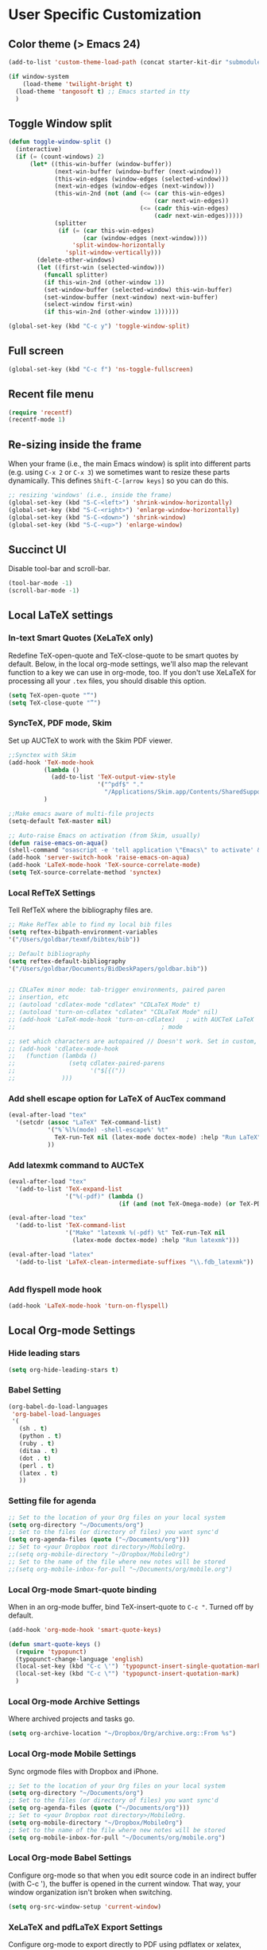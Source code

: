 * User Specific Customization
** Color theme (> Emacs 24)
#+name: setting color theme
#+begin_src emacs-lisp
  (add-to-list 'custom-theme-load-path (concat starter-kit-dir "submodules/color-themes"))
  
  (if window-system
      (load-theme 'twilight-bright t)
    (load-theme 'tangosoft t) ;; Emacs started in tty
    )
  
#+end_src
** Toggle Window split
   #+begin_src emacs-lisp
     (defun toggle-window-split ()
       (interactive)
       (if (= (count-windows) 2)
           (let* ((this-win-buffer (window-buffer))
                  (next-win-buffer (window-buffer (next-window)))
                  (this-win-edges (window-edges (selected-window)))
                  (next-win-edges (window-edges (next-window)))
                  (this-win-2nd (not (and (<= (car this-win-edges)
                                              (car next-win-edges))
                                          (<= (cadr this-win-edges)
                                              (cadr next-win-edges)))))
                  (splitter
                   (if (= (car this-win-edges)
                          (car (window-edges (next-window))))
                       'split-window-horizontally
                     'split-window-vertically)))
             (delete-other-windows)
             (let ((first-win (selected-window)))
               (funcall splitter)
               (if this-win-2nd (other-window 1))
               (set-window-buffer (selected-window) this-win-buffer)
               (set-window-buffer (next-window) next-win-buffer)
               (select-window first-win)
               (if this-win-2nd (other-window 1))))))
     
     (global-set-key (kbd "C-c y") 'toggle-window-split)
   #+end_src
   
** Full screen
#+name: full screen
#+begin_src emacs-lisp
  (global-set-key (kbd "C-c f") 'ns-toggle-fullscreen)
#+end_src

** Recent file menu
#+name: recentfile
#+begin_src emacs-lisp
  (require 'recentf)
  (recentf-mode 1)
#+end_src
** Re-sizing inside the frame
When your frame (i.e., the main Emacs window) is split into different
parts (e.g. using =C-x 2= or =C-x 3=) we sometimes want to resize
these parts dynamically. This defines =Shift-C-[arrow keys]= so you
can do this.

#+name: resize-splits
#+begin_src emacs-lisp
  ;; resizing 'windows' (i.e., inside the frame)
  (global-set-key (kbd "S-C-<left>") 'shrink-window-horizontally)
  (global-set-key (kbd "S-C-<right>") 'enlarge-window-horizontally)
  (global-set-key (kbd "S-C-<down>") 'shrink-window)
  (global-set-key (kbd "S-C-<up>") 'enlarge-window)
#+end_src
** Succinct UI

Disable tool-bar and scroll-bar.

#+name: minimal ui
#+begin_src emacs-lisp
  (tool-bar-mode -1)
  (scroll-bar-mode -1)
#+end_src
** Local LaTeX settings
*** In-text Smart Quotes (XeLaTeX only)
    Redefine TeX-open-quote and TeX-close-quote to be smart quotes by default. Below, in the local org-mode settings, we'll also map the relevant function to a key we can use in org-mode, too. If you don't use XeLaTeX for processing all your =.tex= files, you should disable this option.

#+source: smart-quotes
#+begin_src emacs-lisp
  (setq TeX-open-quote "“")
  (setq TeX-close-quote "”")
#+end_src

*** SyncTeX, PDF mode, Skim
Set up AUCTeX to work with the Skim PDF viewer.

#+name: auctex skim
#+begin_src emacs-lisp
  ;;Synctex with Skim
  (add-hook 'TeX-mode-hook
            (lambda ()
              (add-to-list 'TeX-output-view-style
                           '("^pdf$" "."
                             "/Applications/Skim.app/Contents/SharedSupport/displayline %n %o %b")))
            )

  ;;Make emacs aware of multi-file projects
  (setq-default TeX-master nil)

  ;; Auto-raise Emacs on activation (from Skim, usually)
  (defun raise-emacs-on-aqua()
  (shell-command "osascript -e 'tell application \"Emacs\" to activate' &"))
  (add-hook 'server-switch-hook 'raise-emacs-on-aqua)
  (add-hook 'LaTeX-mode-hook 'TeX-source-correlate-mode)
  (setq TeX-source-correlate-method 'synctex)
#+end_src

*** Local RefTeX Settings
Tell RefTeX where the bibliography files are.

#+name: local-reftex
#+begin_src emacs-lisp
    ;; Make RefTex able to find my local bib files
    (setq reftex-bibpath-environment-variables
    '("/Users/goldbar/texmf/bibtex/bib"))

    ;; Default bibliography
    (setq reftex-default-bibliography
    '("/Users/goldbar/Documents/BidDeskPapers/goldbar.bib"))


    ;; CDLaTex minor mode: tab-trigger environments, paired paren
    ;; insertion, etc
    ;; (autoload 'cdlatex-mode "cdlatex" "CDLaTeX Mode" t)
    ;; (autoload 'turn-on-cdlatex "cdlatex" "CDLaTeX Mode" nil)
    ;; (add-hook 'LaTeX-mode-hook 'turn-on-cdlatex)   ; with AUCTeX LaTeX
    ;;                                         ; mode

    ;; set which characters are autopaired // Doesn't work. Set in custom, below.
    ;; (add-hook 'cdlatex-mode-hook
    ;;   (function (lambda ()
    ;;               (setq cdlatex-paired-parens
    ;;                     '("$[{("))
    ;;             )))
#+end_src

*** Add shell escape option for LaTeX of AucTex command
#+srcname: shell-escape
#+begin_src emacs-lisp
  (eval-after-load "tex"
    '(setcdr (assoc "LaTeX" TeX-command-list)
             '("%`%l%(mode) -shell-escape%' %t"
               TeX-run-TeX nil (latex-mode doctex-mode) :help "Run LaTeX")
             ))
#+end_src
*** Add latexmk command to AUCTeX
#+srcname: auctex-latexmk
#+begin_src emacs-lisp
  (eval-after-load "tex"
    '(add-to-list 'TeX-expand-list
                  '("%(-pdf)" (lambda ()
                                 (if (and (not TeX-Omega-mode) (or TeX-PDF-mode TeX-DVI-via-PDFTeX)) "-pdflatex='pdflatex -shell-escape -synctex=1 -interaction=nonstopmode' -pdf" "")))))

  (eval-after-load "tex"
    '(add-to-list 'TeX-command-list
                  '("Make" "latexmk %(-pdf) %t" TeX-run-TeX nil
                    (latex-mode doctex-mode) :help "Run latexmk")))

  (eval-after-load "latex"
    '(add-to-list 'LaTeX-clean-intermediate-suffixes "\\.fdb_latexmk"))


#+end_src
*** Add flyspell mode hook
#+srcname: auctex-flyspell
#+begin_src emacs-lisp
  (add-hook 'LaTeX-mode-hook 'turn-on-flyspell)
#+end_src

** Local Org-mode Settings
*** Hide leading stars
#+begin_src emacs-lisp
  (setq org-hide-leading-stars t)
#+end_src

*** Babel Setting
#+name: org-babel-lang-set
#+begin_src emacs-lisp
  (org-babel-do-load-languages
   'org-babel-load-languages
   '(
     (sh . t)
     (python . t)
     (ruby . t)
     (ditaa . t)
     (dot . t)
     (perl . t)
     (latex . t)
     ))

#+end_src

*** Setting file for agenda
#+name: orgmode agenda
#+begin_src emacs-lisp
  ;; Set to the location of your Org files on your local system
  (setq org-directory "~/Documents/org")
  ;; Set to the files (or directory of files) you want sync'd
  (setq org-agenda-files (quote ("~/Documents/org")))
  ;; Set to <your Dropbox root directory>/MobileOrg.
  ;;(setq org-mobile-directory "~/Dropbox/MobileOrg")
  ;; Set to the name of the file where new notes will be stored
  ;;(setq org-mobile-inbox-for-pull "~/Documents/org/mobile.org")

#+end_src
*** Local Org-mode Smart-quote binding
When in an org-mode buffer, bind TeX-insert-quote to =C-c "=. Turned off by default.

#+source: org-mode-smartquote-key
#+begin_src emacs-lisp :tangle no
  (add-hook 'org-mode-hook 'smart-quote-keys)

  (defun smart-quote-keys ()
    (require 'typopunct)
    (typopunct-change-language 'english)
    (local-set-key (kbd "C-c \'") 'typopunct-insert-single-quotation-mark)
    (local-set-key (kbd "C-c \"") 'typopunct-insert-quotation-mark)
    )
#+end_src

*** Local Org-mode Archive Settings
    Where archived projects and tasks go.
#+source: orgmode-archive
#+begin_src emacs-lisp :tangle no
  (setq org-archive-location "~/Dropbox/Org/archive.org::From %s")
#+end_src

*** Local Org-mode Mobile Settings
   Sync orgmode files with Dropbox and iPhone.
#+src-name: orgmode-mobile
#+begin_src emacs-lisp :tangle no
   ;; Set to the location of your Org files on your local system
   (setq org-directory "~/Documents/org")
   ;; Set to the files (or directory of files) you want sync'd
   (setq org-agenda-files (quote ("~/Documents/org")))
   ;; Set to <your Dropbox root directory>/MobileOrg.
   (setq org-mobile-directory "~/Dropbox/MobileOrg")
   ;; Set to the name of the file where new notes will be stored
   (setq org-mobile-inbox-for-pull "~/Documents/org/mobile.org")
#+end_src

*** Local Org-mode Babel Settings
   Configure org-mode so that when you edit source code in an indirect buffer (with C-c '), the buffer is opened in the current window. That way, your window organization isn't broken when switching.

#+source: orgmode-indirect-buffer-settings
#+begin_src emacs-lisp
  (setq org-src-window-setup 'current-window)
#+end_src

*** XeLaTeX and pdfLaTeX Export Settings
   Configure org-mode to export directly to PDF using pdflatex or
   xelatex, compiling the bibliography as it goes, with my preferred
   setup in each case. There is a good deal of local stuff in this section. The required style files used below are available at https://github.com/kjhealy/latex-custom-kjh. You may need to adjust or remove some of these settings depending on your
   preferences and local configuration.

#+source: orgmode-xelatex-export
#+begin_src emacs-lisp
  (require 'org-latex)
  ;; Choose either listings or minted for exporting source code blocks.
  ;; Using minted (as here) requires pygments be installed. To use the
  ;; default listings package instead, use
  ;; (setq org-export-latex-listings t)
  ;; and change references to "minted" below to "listings"
  (setq org-export-latex-listings 'minted)

  ;; default settings for minted code blocks
  (setq org-export-latex-minted-options
        '(;("frame" "single")
          ("bgcolor" "bg") ; bg will need to be defined in the preamble of your document. It's defined in org-preamble-pdflatex.sty and org-preamble-xelatex.sty below.
          ("fontsize" "\\small")
          ))
  ;; turn off the default toc behavior; deal with it properly in headers to files.
  (defun org-export-latex-no-toc (depth)
    (when depth
      (format "%% Org-mode is exporting headings to %s levels.\n"
              depth)))
  (setq org-export-latex-format-toc-function 'org-export-latex-no-toc)

  (add-to-list 'org-export-latex-classes
               '("memarticle"
                 "\\documentclass[11pt,oneside,article]{memoir}"
                 ("\\section{%s}" . "\\section*{%s}")
                 ("\\subsection{%s}" . "\\subsection*{%s}")
                 ("\\subsubsection{%s}" . "\\subsubsection*{%s}")
                 ("\\paragraph{%s}" . "\\paragraph*{%s}")
                 ("\\subparagraph{%s}" . "\\subparagraph*{%s}")))

  (add-to-list 'org-export-latex-classes
               '("memarticle-vc"
                 "\\documentclass[11pt,oneside,article]{memoir}\n\\immediate\\write18{sh ./vc}\n\\input{vc} % vc package"
                 ("\\section{%s}" . "\\section*{%s}")
                 ("\\subsection{%s}" . "\\subsection*{%s}")
                 ("\\subsubsection{%s}" . "\\subsubsection*{%s}")
                 ("\\paragraph{%s}" . "\\paragraph*{%s}")
                 ("\\subparagraph{%s}" . "\\subparagraph*{%s}")))

  (add-to-list 'org-export-latex-classes
               '("membook"
                 "\\documentclass[11pt,oneside]{memoir}"
                 ("\\chapter{%s}" . "\\chapter*{%s}")
                 ("\\section{%s}" . "\\section*{%s}")
                 ("\\subsection{%s}" . "\\subsection*{%s}")
                 ("\\subsubsection{%s}" . "\\subsubsection*{%s}")))

  (add-to-list 'org-export-latex-classes
               '("membook-vc"
                 "\\documentclass[11pt,oneside]{memoir}\n\\immediate\\write18{sh ./vc}\n\\input{vc} % vc package"
                 ("\\chapter{%s}" . "\\chapter*{%s}")
                 ("\\section{%s}" . "\\section*{%s}")
                 ("\\subsection{%s}" . "\\subsection*{%s}")
                 ("\\subsubsection{%s}" . "\\subsubsection*{%s}")))

  ;; Originally taken from Bruno Tavernier: http://thread.gmane.org/gmane.emacs.orgmode/31150/focus=31432
  ;; but adapted to use latexmk 4.22 or higher.
  (defun my-auto-tex-cmd ()
    "When exporting from .org with latex, automatically run latex,
                       pdflatex, or xelatex as appropriate, using latexmk."
    (let ((texcmd)))
    ;; default command: pdflatex
    (setq texcmd "latexmk -pdflatex='pdflatex --shell-escape' -pdf %f")
    ;; pdflatex -> .pdf
    (if (string-match "LATEX_CMD: pdflatex" (buffer-string))
        (setq texcmd "latexmk -pdflatex='pdflatex --shell-escape' -pdf %f"))
    ;; xelatex -> .pdf
    (if (string-match "LATEX_CMD: xelatex" (buffer-string))
        (setq texcmd "latexmk -pdflatex='xelatex --shell-escape' -pdf %f"))
    ;; LaTeX compilation command
    (setq org-latex-to-pdf-process (list texcmd)))

  (add-hook 'org-export-latex-after-initial-vars-hook 'my-auto-tex-cmd)

  ;; Default packages included in /every/ tex file, latex, pdflatex or xelatex
  (setq org-export-latex-packages-alist
        '(("" "graphicx" t)
          ("" "longtable" nil)
          ("" "float" )))

  ;; Custom packages
  (defun my-auto-tex-parameters ()
    "Automatically select the tex packages to include. See https://github.com/kjhealy/latex-custom-kjh for the support files included here."
    ;; default packages for ordinary latex or pdflatex export
    (setq org-export-latex-packages-alist
        '(("" "graphicx" t)
          ("" "longtable" nil)
          ("" "float" )))
    ;; (setq org-export-latex-default-packages-alist
    ;;       '(("AUTO" "inputenc" t)
    ;;         ("minted,minion" "org-preamble-pdflatex" t)))
    ;; Packages to include when xelatex is used
    (if (string-match "LATEX_CMD: pdflatex" (buffer-string))
        (setq org-export-latex-default-packages-alist
          '(("AUTO" "inputenc" t)
            ("minted,minion" "org-preamble-pdflatex" t))))
    ;; Packages to include when xelatex is used
    (if (string-match "LATEX_CMD: xelatex" (buffer-string))
        (setq org-export-latex-default-packages-alist
              '(("minted" "org-preamble-xelatex" t) ))))

  (add-hook 'org-export-latex-after-initial-vars-hook 'my-auto-tex-parameters)

#+end_src

*** Local Org-mode HTML export Settings
Create =html= files form the =org= sources, to help with documentation. To set up org-mode for publishing projects to HTML you will need to change these settings, as they apply only to the Starter Kit.

#+source: html-export-settings
#+begin_src emacs-lisp
  (setq org-publish-project-alist
         '(("org"
            :base-directory "~/.emacs.d/"
            :publishing-directory "~/Documents/websites/kjhhome/esk/"
            :auto-sitemap t
            :sitemap-filename "index.org"
            :sitemap-title "Emacs Starter Kit for the Social Sciences: Documentation"
            :section-numbers t
            :table-of-contents nil
            :style "<link rel=\"stylesheet\"
                   href=\"http://kieranhealy.org/css/blueprint/org-screen.css\"
                   type=\"text/css\"/>")))

;;   (setq org-export-html-style-extra "<link rel=\"stylesheet\" href=\"http://kieranhealy.org/css/kjh-org-custom.css\" type=\"text/css\"><link rel=\"stylesheet\" href=\"http://kieranhealy.org/css/blueprint/print.css\" type=\"text/css\" media=\"print\"> <!--[if IE]><link rel=\"stylesheet\" href=\"http://kieranhealy.org/css/blueprint/ie.css\" type=\"text/css\" media=\"screen,projection\"><![endif]-->")
    (setq org-export-html-style-extra "<link rel=\"stylesheet\" href=\"./style.css\" type=\"text/css\"/>")

#+end_src

*** Local Org-mode ToDo keyword Settings
#+source: orgmode-todo-keyword
#+begin_src emacs-lisp
  (setq org-todo-keywords
        (quote ((sequence "TODO(t)" "NEXT(n)" "STARTED(s)" "DELEGATED(D)" "|" "DONE(d!/!)")
                (sequence "WAITING(w@/!)" "SOMEDAY(S!)" "|" "CANCELLED(c@/!)" "PHONE")
                (sequence "OPEN(O!)" "|" "CLOSED(C!)"))))

  (setq org-todo-keyword-faces
        (quote (("TODO" :foreground "red" :weight bold)
                ("NEXT" :foreground "skyblue" :weight bold)
                ("STARTED" :foreground "skyblue" :weight bold)
                ("DELEGATED" :foreground "magenta" :weight bold)
                ("DONE" :foreground "forest green" :weight bold)
                ("WAITING" :foreground "orange" :weight bold)
                ("SOMEDAY" :foreground "magenta" :weight bold)
                ("CANCELLED" :foreground "forest green" :weight bold)
                ("OPEN" :foreground "blue" :weight bold)
                ("CLOSED" :foreground "forest green" :weight bold)
                ("PHONE" :foreground "forest green" :weight bold))))
#+end_src
*** Local Org-mode Seeting from doc.norang.ca

#+source: org-model-norang-no-show-children-task
#+begin_src emacs-lisp
(setq org-tags-match-list-sublevels nil)
#+end_src

#+source: org-mode-norang-project
#+begin_src emacs-lisp

(setq org-stuck-projects (quote ("" nil nil "")))

(defun bh/is-project-p ()
  "Any task with a todo keyword subtask"
  (let ((has-subtask)
        (subtree-end (save-excursion (org-end-of-subtree t)))
        (is-a-task (member (nth 2 (org-heading-components)) org-todo-keywords-1)))
    (save-excursion
      (forward-line 1)
      (while (and (not has-subtask)
                  (< (point) subtree-end)
                  (re-search-forward "^\*+ " subtree-end t))
        (when (member (org-get-todo-state) org-todo-keywords-1)
          (setq has-subtask t))))
    (and is-a-task has-subtask)))

(defun bh/skip-non-stuck-projects ()
  "Skip trees that are not stuck projects"
  (let* ((next-headline (save-excursion (or (outline-next-heading) (point-max))))
         (subtree-end (save-excursion (org-end-of-subtree t)))
         (has-next (save-excursion
                     (forward-line 1)
                     (and (< (point) subtree-end)
                          (re-search-forward "^\\*+ \\(NEXT\\|STARTED\\) " subtree-end t)))))
    (if (and (bh/is-project-p) (not has-next))
        nil ; a stuck project, has subtasks but no next task
      next-headline)))

(defun bh/skip-non-projects ()
  "Skip trees that are not projects"
  (let ((subtree-end (save-excursion (org-end-of-subtree t))))
    (if (bh/is-project-p)
        nil
      subtree-end)))

(defun bh/skip-project-trees-and-habits ()
  "Skip trees that are projects"
  (let ((subtree-end (save-excursion (org-end-of-subtree t))))
    (cond
     ((bh/is-project-p)
      subtree-end)
     ((org-is-habit-p)
      subtree-end)
     (t
      nil))))

(defun bh/skip-projects ()
  "Skip trees that are projects"
  (let ((next-headline (save-excursion (or (outline-next-heading) (point-max)))))
    (cond
     ((bh/is-project-p)
      next-headline)
     (t
      nil))))

(defun bh/skip-project-trees-and-habits ()
  "Skip trees that are projects"
  (let ((subtree-end (save-excursion (org-end-of-subtree t))))
    (cond
     ((bh/is-project-p)
      subtree-end)
     ((org-is-habit-p)
      subtree-end)
     (t
      nil))))
#+end_src

#+source: org-mode-norang-archive
#+begin_src emacs-lisp

(setq org-archive-mark-done nil)
(setq org-archive-location "%s_archive::* Archived Tasks")

(defun bh/skip-non-archivable-tasks ()
  "Skip trees that are not available for archiving"
  (let ((next-headline (save-excursion (or (outline-next-heading) (point-max)))))
    ;; Consider only tasks with done todo headings as archivable candidates
    (if (member (org-get-todo-state) org-done-keywords)
        (let* ((subtree-end (save-excursion (org-end-of-subtree t)))
               (daynr (string-to-int (format-time-string "%d" (current-time))))
               (a-month-ago (* 60 60 24 (+ daynr 1)))
               (last-month (format-time-string "%Y-%m-" (time-subtract (current-time) (seconds-to-time a-month-ago))))
               (this-month (format-time-string "%Y-%m-" (current-time)))
               (subtree-is-current (save-excursion
                                     (forward-line 1)
                                     (and (< (point) subtree-end)
                                          (re-search-forward (concat last-month "\\|" this-month) subtree-end t)))))
          (if subtree-is-current
              next-headline ; Has a date in this month or last month, skip it
            nil))  ; available to archive
      (or next-headline (point-max)))))
#+end_src


#+source: org-mode-norang-agenda-view
#+begin_src emacs-lisp
  
  ;; default one day
  (setq org-agenda-ndays 1)
  
  ;; Do not dim blocked tasks
  (setq org-agenda-dim-blocked-tasks nil)
  
  ;; Custom agenda command definitions
  (setq org-agenda-custom-commands
        (quote (("N" "Notes" tags "NOTE"
                 ((org-agenda-overriding-header "Notes")
                  (org-tags-match-list-sublevels t)))
                ("h" "Habits" tags-todo "STYLE=\"habit\""
                 ((org-agenda-overriding-header "Habits")
                  (org-agenda-sorting-strategy
                   '(todo-state-down effort-up category-keep))))
                (" " "Agenda"
                 ((agenda "" nil)
                  (tags "REFILE"
                        ((org-agenda-overriding-header "Notes and Tasks to Refile")
                         (org-agenda-overriding-header "Tasks to Refile")))
                  (tags-todo "-WAITING-CANCELLED/!NEXT|STARTED"
                             ((org-agenda-overriding-header "Next Tasks")
                              (org-agenda-skip-function 'bh/skip-projects)
                              (org-tags-match-list-sublevels 'indented)
                              (org-agenda-todo-ignore-scheduled t)
                              (org-agenda-todo-ignore-deadlines t)
                              (org-tags-match-list-sublevels t)
                              (org-agenda-sorting-strategy
                               '(todo-state-down effort-up category-keep))))
                  (tags-todo "-CANCELLED/!"
                             ((org-agenda-overriding-header "Stuck Projects")
                              (org-tags-match-list-sublevels 'indented)
                              (org-agenda-skip-function 'bh/skip-non-stuck-projects)))
                  ;; (tags-todo "-REFILE-CANCELLED/!-NEXT-STARTED-WAITING"
                  ;;            ((org-agenda-overriding-header "Relevant Tasks")
                  ;;             (org-agenda-skip-function 'bh/skip-non-relevant-tasks)
                  ;;             (org-tags-match-list-sublevels 'indented)
                  ;;             (org-agenda-todo-ignore-scheduled t)
                  ;;             (org-agenda-todo-ignore-deadlines t)
                  ;;             (org-agenda-sorting-strategy
                  ;;              '(category-keep))))
                  (tags-todo "-CANCELLED/!"
                             ((org-agenda-overriding-header "Projects")
                              (org-agenda-skip-function 'bh/skip-non-projects)
                              (org-tags-match-list-sublevels 'indented)
                              (org-agenda-todo-ignore-scheduled 'future)
                              (org-agenda-todo-ignore-deadlines 'future)
                              (org-agenda-sorting-strategy
                               '(category-keep))))
                  (todo "WAITING|SOMEDAY"
                        ((org-agenda-overriding-header "Waiting and Postponed tasks")
                         (org-agenda-skip-function 'bh/skip-projects)))
                  ;; (tags "-REFILE/"
                  ;;       ((org-agenda-overriding-header "Tasks to Archive")
                  ;;        (org-agenda-skip-function 'bh/skip-non-archivable-tasks)))
                  )
                 nil)
                ("r" "Tasks to Refile" tags "REFILE"
                 ((org-agenda-overriding-header "Notes and Tasks to Refile")
                  (org-agenda-overriding-header "Tasks to Refile")))
                ("#" "Stuck Projects" tags-todo "-CANCELLED/!"
                 ((org-agenda-overriding-header "Stuck Projects")
                  (org-tags-match-list-sublevels 'indented)
                  (org-agenda-skip-function 'bh/skip-non-stuck-projects)))
                ("n" "Next Tasks" tags-todo "-WAITING-CANCELLED/!NEXT|STARTED"
                 ((org-agenda-overriding-header "Next Tasks")
                  (org-agenda-skip-function 'bh/skip-projects)
                  (org-tags-match-list-sublevels t)
                  (org-agenda-sorting-strategy
                   '(todo-state-down effort-up category-keep))))
                ("R" "Relevant Tasks" tags-todo "-REFILE-CANCELLED/!-NEXT-STARTED-WAITING"
                 ((org-agenda-overriding-header "Relevant Tasks")
                  (org-agenda-skip-function 'bh/skip-non-relevant-tasks)
                  (org-tags-match-list-sublevels 'indented)
                  (org-agenda-sorting-strategy
                   '(category-keep))))
                ("p" "Projects" tags-todo "-CANCELLED/!"
                 ((org-agenda-overriding-header "Projects")
                  (org-agenda-skip-function 'bh/skip-non-projects)
                  (org-tags-match-list-sublevels 'indented)
                  (org-agenda-todo-ignore-scheduled 'future)
                  (org-agenda-todo-ignore-deadlines 'future)
                  (org-agenda-sorting-strategy
                   '(category-keep))))
                ("w" "Waiting Tasks" todo "WAITING|SOMEDAY"
                 ((org-agenda-overriding-header "Waiting and Postponed tasks"))
                 (org-agenda-skip-function 'bh/skip-projects))
                ("A" "Tasks to Archive" tags "-REFILE/"
                 ((org-agenda-overriding-header "Tasks to Archive")
                  (org-agenda-skip-function 'bh/skip-non-archivable-tasks))))))
  
#+end_src


#+source: org-mode-norang-propagate-started
#+begin_src emacs-lisp
;; Mark parent tasks as started
(defvar bh/mark-parent-tasks-started nil)

(defun bh/mark-parent-tasks-started ()
  "Visit each parent task and change TODO states to STARTED"
  (unless bh/mark-parent-tasks-started
    (when (equal state "STARTED")
      (let ((bh/mark-parent-tasks-started t))
        (save-excursion
          (while (org-up-heading-safe)
            (when (member (nth 2 (org-heading-components)) (list "TODO" "NEXT"))
              (org-todo "STARTED"))))))))

(add-hook 'org-after-todo-state-change-hook 'bh/mark-parent-tasks-started 'append)
#+end_src

#+source: org-mode-norang-reuse-window-for-agenda
#+begin_src emacs-lisp
  ; Overwrite the current window with the agenda
  (setq org-agenda-window-setup 'current-window)
#+end_src

*** Set Adium Status When clock in/out

#+source: set-adium-status
#+begin_src emacs-lisp
  (defun set-adium-status (status)
    (do-applescript
     (format "
  on do_menu(app_name, menu_name, menu_item)
          try
                  -- bring the target application to the front
                  tell application app_name
                          activate
                  end tell
                  tell application \"System Events\"
                          tell process app_name
                                  tell menu bar 1
                                          tell menu bar item menu_name
                                                  tell menu menu_name
                                                          click menu item menu_item
                                                  end tell
                                          end tell
                                  end tell
                          end tell
                  end tell
                  return true
          on error error_message
                  return false
          end try
  end do_menu

  do_menu(\"Adium\",\"Status\",\"%s\")
  tell application \"Emacs\" to activate
  " status))
    )
#+end_src

#+source: org-mode-clock-hooks
#+begin_src emacs-lisp
  (defun adium-set-busy ()
    (interactive)
    (set-adium-status "Busy")
    )

  (defun adium-set-available ()
    (interactive)
    (set-adium-status "Available")
    )

  (add-hook 'org-clock-in-hook 'adium-set-busy)
  (add-hook 'org-clock-out-hook 'adium-set-available)
  (add-hook 'org-clock-cancel-hook 'adium-set-available)

#+end_src

*** Add flyspell mode hook
#+srcname: orgmode-flyspell
#+begin_src emacs-lisp
  (add-hook 'org-mode-hook 'turn-on-flyspell)
#+end_src

*** Add org-bullets hook
#+name: org-bullets
#+begin_src emacs-lisp
  (require 'org-bullets)
  (add-hook 'org-mode-hook (lambda () (org-bullets-mode 1)))
#+end_src

** Local iBuffer Settings
   Manage a lot of buffers easily with C-x C-b. Already set up
   elsewhere in the starter kit. Add local configuration here, e.g.,
   display categories.
#+srcname: iBuffer-custom
#+begin_src emacs-lisp
  (setq ibuffer-saved-filter-groups
      '(("home"
	 ("emacs-config" (or (filename . ".emacs.d")
			     (filename . "emacs-config")))
	 ("Org" (or (mode . org-mode)
		    (filename . "OrgMode")))
	 ("Web Dev" (or (mode . html-mode)
			(mode . css-mode)))
	 ("Magit" (name . "\*magit"))
	 ("ESS" (mode . ess-mode))
         ("LaTeX" (mode . latex-mode))
	 ("Help" (or (name . "\*Help\*")
		     (name . "\*Apropos\*")
		     (name . "\*info\*"))))))

        (add-hook 'ibuffer-mode-hook
	             '(lambda ()
	             (ibuffer-switch-to-saved-filter-groups "home")))
       (setq ibuffer-show-empty-filter-groups nil)
       (setq ibuffer-expert t)
       (add-hook 'ibuffer-mode-hook
       '(lambda ()
       (ibuffer-auto-mode 1)
       (ibuffer-switch-to-saved-filter-groups "home")))
#+end_src
** Matlab
#+name: matlab-configure
#+begin_src emacs-lisp
  (load-library "matlab-load")
  (setq matlab-shell-command-switches '("-nodesktop -nosplash"))
  (setq matlab-indent-function-body t)
#+end_src
** Graphviz dot mode
#+name: dot mode
#+begin_src emacs-lisp
  (load "graphviz-dot-mode")
  (set-default 'autopair-dont-activate #' (lambda () (eq major-mode 'graphviz-dot-mode)))
#+end_src
** Workgroups
#+name: workgropus
#+begin_src emacs-lisp
  (require 'workgroups)
  (workgroups-mode t)
  (wg-load "~/.emacs.d/wg.saved")
  (setq wg-switch-on-load nil)
  (setq wg-morph-on nil)
  (setq wg-use-faces nil)
#+end_src
** Writegood mode
#+name: writegood mode
#+begin_src emacs-lisp
  (require 'writegood-mode)
  (global-set-key "\C-cg" 'writegood-mode)
#+end_src

** Psvn
#+name: psvn
#+begin_src emacs-lisp :tangle no
  (require 'psvn)
#+end_src
** Git-emacs
#+name: git-emacs
#+begin_src emacs-lisp
  (require 'git-emacs)
#+end_src
** Emacs w3m
#+name: emacs w3m
#+begin_src emacs-lisp :tangle no
  (require 'w3m-load)
#+end_src
** Calfw
#+name: calfw
#+begin_src emacs-lisp
  (require 'calfw)
  (require 'calfw-org)
  (require 'calfw-ical)
  
  ;; First day of the week
  (setq calendar-week-start-day 1) ; 0:Sunday, 1:Monday
  
  (defun my-open-cfw-calendar ()
    (interactive)
    (cfw:open-calendar-buffer
     :contents-sources
     (list
      (cfw:org-create-source "Green")
      (cfw:ical-create-source "@DM" "https://www.google.com/calendar/ical/fhde752kgi3sbicapc6rl5311s%40group.calendar.google.com/public/basic.ics" "Orange")
      )))
#+end_src
** Send Gmail setup
#+name: send-gmail-setup
#+begin_src emacs-lisp
  (setq mail-host-address "gmail.com")
  (setq user-mail-address "goldbar80@gmail.com")
  (setq send-mail-function (quote smtpmail-send-it))
  (setq smtpmail-smtp-server "smtp.gmail.com")
  (setq smtpmail-smtp-service 587)
  (setq smtpmail-auth-credentials (expand-file-name (concat starter-kit-dir ".authinfo")))
  (setq smtpmail-starttls-credentials (quote (("smtp.gmail.com" 587 nil nil))))
#+end_src

** Gnus
*** Read Gmail
#+name: read-gmail-gnus
#+begin_src emacs-lisp
  (setq gnus-select-method '(nnimap "gmail"
                                    (nnimap-address "imap.gmail.com")
                                    (nnimap-server-port 993)
                                    (nnimap-stream ssl)))
  
  ;; Make Gnus NOT ignore [Gmail] mailboxes
  (setq gnus-ignored-newsgroups "^to\\.\\|^[0-9. ]+\\( \\|$\\)\\|^[\"]\"[#'()]")
  
  ;; periodic update
  ;; (gnus-demon-add-handler 'gnus-group-get-new-news 10 t)
  ;; (gnus-demon-init)
  
  ;; in case of offline ... prevent emacs crash
  ;; (defadvice gnus-demon-scan-news (around gnus-demon-timeout activate)
  ;;   "Timeout for Gnus."
  ;;   (with-timeout
  ;;       (120 (message "Gnus timed out."))
  ;;     ad-do-it))
  
  
  
#+end_src
*** Thread View
#+name: gnus-thread-tree
#+begin_src emacs-lisp
  (setq-default
   gnus-summary-line-format "%U%R%z %(%&user-date;  %-15,15f %* %B%s%)\n"
   gnus-user-date-format-alist '((t . "%Y-%m-%d %H:%M"))
   gnus-summary-thread-gathering-function 'gnus-gather-threads-by-references
   gnus-thread-sort-functions '(gnus-thread-sort-by-date)
   gnus-sum-thread-tree-single-indent   "◎ "
   gnus-sum-thread-tree-false-root      "  "
   gnus-sum-thread-tree-indent          "  "
   gnus-sum-thread-tree-leaf-with-other "├─>"
   gnus-sum-thread-tree-root            "┌ "
   gnus-sum-thread-tree-single-leaf     "└─>"
   gnus-sum-thread-tree-vertical        "│")
#+end_src
*** Summary article sort
#+name: gnus-summary-article-sort
#+begin_src emacs-lisp
  (setq gnus-article-sort-functions
        '(gnus-article-sort-by-most-recent-date))
#+end_src

** Powerline

#+begin_src emacs-lisp
  (require 'powerline)
    
  ;; for solarized-light
  ;; (defface powerline-active1-g '((t (:background "#ada96e" :inherit mode-line))) 
  ;;   "Powerline face 1."
  ;;   :group 'powerline)
  
  ;; (defface powerline-active2-g '((t (:background "#ede275" :inherit mode-line)))
  ;;   "Powerline face 2."
  ;;   :group 'powerline)
  
  ;; (defface powerline-inactive1-g
  ;;   '((t (:background "#887755" :inherit mode-line-inactive)))
  ;;   "Powerline face 1."
  ;;   :group 'powerline)
  
  ;; (defface powerline-inactive2-g
  ;;   '((t (:background "#bbaa55" :inherit mode-line-inactive)))
  ;;   "Powerline face 2."
  ;;   :group 'powerline)
    
  ;; for tomorrow-night
  ;; (defface powerline-active1-g '((t (:background "#585a5e" :inherit mode-line))) 
  ;;   "Powerline face 1."
  ;;   :group 'powerline)
  
  ;; (defface powerline-active2-g '((t (:background "#4a8e87" :inherit mode-line)))
  ;;   "Powerline face 2."
  ;;   :group 'powerline)
  
  ;; (defface powerline-inactive1-g
  ;;   '((t (:background "#282a2e" :inherit mode-line-inactive)))
  ;;   "Powerline face 1."
  ;;   :group 'powerline)
  
  ;; (defface powerline-inactive2-g
  ;;   '((t (:background "#373b41" :inherit mode-line-inactive)))
  ;;   "Powerline face 2."
  ;;   :group 'powerline)
  
  ;; for twilight-bright
  (defface powerline-active1-g '((t (:background "#c9d6df" :inherit mode-line))) 
    "Powerline face 1."
    :group 'powerline)
  
  (defface powerline-active2-g '((t (:background "#99a6af" :inherit mode-line)))
    "Powerline face 2."
    :group 'powerline)
  
  (defface powerline-inactive1-g
    '((t (:background "#cecece" :inherit mode-line-inactive)))
    "Powerline face 1."
    :group 'powerline)
  
  (defface powerline-inactive2-g
    '((t (:background "#9e9e9e" :inherit mode-line-inactive)))
    "Powerline face 2."
    :group 'powerline)
  
    
  (setq-default mode-line-format
                '("%e"
                  (:eval
                   (let* ((active (powerline-selected-window-active))
                          (face1 (if active 'powerline-active1-g
                                   'powerline-inactive1-g))
                          (face2 (if active 'powerline-active2-g
                                   'powerline-inactive2-g))
                          (lhs (list
                                (powerline-raw "%*" nil 'l)
                                (powerline-raw (wg-mode-line-string) nil 'l)
                                (powerline-buffer-size nil 'l)
                                (powerline-buffer-id nil 'l)
  
                                (powerline-raw " ")
                                (powerline-arrow-right nil face1)
  
                                (when (boundp 'erc-modified-channels-object)
                                  (powerline-raw erc-modified-channels-object
                                                 face1 'l))
  
                                (powerline-major-mode face1 'l)
                                (powerline-process face1)
                                (powerline-minor-modes face1 'l)
                                (powerline-narrow face1 'l)
  
                                (powerline-raw " " face1)
                                (powerline-arrow-right face1 face2)
  
                                (powerline-vc face2)))
                          (rhs (list
                                (powerline-raw global-mode-string face2 'r)
  
                                (powerline-arrow-left face2 face1)
  
                                (powerline-raw "%4l" face1 'r)
                                (powerline-raw ":" face1)
                                (powerline-raw "%3c" face1 'r)
  
                                (powerline-arrow-left face1 nil)
                                (powerline-raw " ")
                                (powerline-raw "%6p" nil 'r)    
    
                                (powerline-hud face2 face1))))
                     (concat
                      (powerline-render lhs)
                      (powerline-fill face2 (powerline-width rhs))
                      (powerline-render rhs))))))
  
  (setq display-time-string-forms '((format
                                     "%s/%s(%s) %s:%s" month day dayname 24-hours minutes)))
  
  (display-time-mode t)
  
    
  
#+end_src

#+begin_src emacs-lisp :tangle no
  (require 'powerline)
  ;; colors...
  ;;(setq powerline-color1 "#222")      ;; dark grey; 
  ;;(setq powerline-color2 "#444")      ;; slightly lighter grey
  (setq powerline-color1 "#daa520")      ;; goldenrod
  (setq powerline-color2 "#ffd700")      ;; gold
  
  ;; def some strings
  (defpowerline time "%M")
  
  ;; shape...
  (setq powerline-arrow-shape 'rounded) ;; mirrored arrows, 
  ;; see below for the shape options
  (display-time)
  (setq-default mode-line-format
        (list 
         '("%e"
           mode-line-mule-info
           mode-line-modified
           (wg-mode-line-on
            (:eval
             (wg-mode-line-string)))
           )
         '(:eval (concat
                  (powerline-rmw            'left   nil  )
                  (powerline-buffer-id      'left   nil  powerline-color1  )
                  (powerline-major-mode     'left        powerline-color1  )
                  (powerline-minor-modes    'left        powerline-color1  )
                  (powerline-narrow         'left        powerline-color1  powerline-color2  )
                  (powerline-vc             'center                        powerline-color2  )
                  (powerline-make-fill                                     powerline-color2  )
                  (powerline-row            'right       powerline-color1  powerline-color2  )
                  (powerline-make-text      ":"          powerline-color1  )
                  (powerline-column         'right       powerline-color1  )
                  (powerline-percent        'right       powerline-color1  )
                  (powerline-time           'right  nil  powerline-color1  )
                  (powerline-make-text      "  "    nil  )))))
  
  ;; time string format
  (setq display-time-string-forms '((format
                                     "%s/%s(%s) %s:%s" month day dayname 24-hours minutes)))
  (display-time-mode t)
  
#+end_src

** Reload configuration!!
#+name: reload-emacs
#+begin_src emacs-lisp
  (defun reload-emacs ()
    (interactive)
    (load-file (concat starter-kit-dir "init.el"))
  )
#+end_src
** Eshell
*** prompt
#+name: eshell prompt
#+begin_src emacs-lisp
  ;; borrowed from http://www.emacswiki.org/emacs/EshellPrompt
  
  (defmacro with-face (str &rest properties)
    `(propertize ,str 'face (list ,@properties)))
  
  (defun goldbar-eshell-prompt ()
    (let ((background "#1d1f21")
          (current-line "#282a2e")
          (selection "#373b41")
          (foreground "#c5c8c6")
          (comment "#969896")
          (red "#cc6666")
          (orange "#de935f")
          (yellow "#f0c674")
          (green "#b5bd68")
          (aqua "#8abeb7")
          (blue "#81a2be")
          (purple "#b294bb"))
      (concat
       (with-face "┌─[")
       (with-face (format-time-string "%a %b %d " (current-time)) :foreground aqua :weight 'bold)
       (with-face (format-time-string "%T " (current-time)) :foreground red :weight 'bold)
       (with-face "][")
       (with-face user-login-name :foreground green :weight 'bold)
       (with-face "][")
       (with-face system-name :foreground green)
       (with-face "]")
       (with-face
        (or (ignore-errors (format "[" (vc-responsible-backend default-directory))) ""))
       (with-face
        (or (ignore-errors (format "%s" (vc-responsible-backend default-directory))) "") :foreground yellow)
       (with-face
        (or (ignore-errors (format "]" (vc-responsible-backend default-directory))) ""))
       (with-face "[")
       (with-face (eshell/pwd) :foreground aqua)
       (with-face "]")
       (with-face "\n└─▪")
       ;; (if (= (user-uid) 0)
       ;;     (with-face " #" :foreground "red")
       ;;   " $")
       " ")))
  (setq eshell-prompt-function 'goldbar-eshell-prompt)
  (setq eshell-highlight-prompt nil)
  
#+end_src

** Word count
#+name: word-count
#+begin_src emacs-lisp
  ;; from http://emacs-fu.blogspot.kr/2009/01/counting-words.html
  
  (defun goldbar-count-words (&optional begin end)
    "count words between BEGIN and END (region); if no region defined, count words in buffer"
    (interactive "r")
    (let ((b (if mark-active begin (point-min)))
          (e (if mark-active end (point-max))))
      (message "Word count: %s" (how-many "\\w+" b e))))
  
#+end_src

** Markdown mode
#+begin_src emacs-lisp
  (autoload 'markdown-mode "markdown-mode.el" "Major mode for editing Markdown files" t)
  (setq auto-mode-alist
        (cons '("\\.md" . markdown-mode) auto-mode-alist))
  (add-hook 'markdown-mode-hook 'turn-on-flyspell)  
#+end_src
** Final Custom elements
Some local tweaks.

#+name: final-custom
#+begin_src emacs-lisp

  ;; auto revert
  ;;(global-auto-revert-mode t)

  ;;input method
  ;; set input-method toggle key
  (global-set-key (kbd "S-SPC") 'toggle-input-method)
  ;;(set-input-method "korean-hangul")

  ;; start eshell with name
  (defun neshell (name)
    "Create an eshell buffer with a specified name"
    (interactive "sName: ")
    (setq name (concat "$" name))
    (eshell)
    (rename-buffer name))

  ;; make buffer name unique
  ;; from emacs-FY
  (require 'uniquify)
  (setq
   uniquify-buffer-name-style 'post-forward
   uniquify-separator ":")


  ;; open the current buffer using external programs
  (defun open-external ()
    "open the current buffer using external programs"
    (interactive)
    (shell-command
     (format "open %s"
             (shell-quote-argument (buffer-file-name)))))
  (global-set-key (kbd "s-1") 'open-external)

  ;; open the current buffer's directory using Finder
  (defun open-finder ()
    "open the current buffer's directory using Finder"
    (interactive)
    (shell-command
     (format "open %s"
             (shell-quote-argument (file-name-directory (buffer-file-name))))))
  (global-set-key (kbd "s-2") 'open-finder)

  ;; itunes now playing
  ;; from - emacswiki / NowPlaying
  (defun _itunes-now-playing ()
    (do-applescript
     "tell application \"iTunes\"
               set currentTrack to the current track
               set artist_name to the artist of currentTrack
               set song_title to the name of currentTrack
               set album_title to the album of currentTrack
               return \"[\" & album_title & \"]\" & artist_name & \" - \" & song_title
            end tell"))

  (defun _itunes-next-track ()
    (do-applescript
     "tell application \"iTunes\"
           play next track
        end tell"))

  (defun _itunes-prev-track ()
    (do-applescript
     "tell application \"iTunes\"
          play previous track
        end tell"))

  (defun _itunes-playpause ()
    (do-applescript
     "tell application \"iTunes\"
          playpause
        end tell"))

  (defun itunes-now-playing ()
    ""
    (interactive)
    (let ((name (_itunes-now-playing)))
      (message (format "%s" name))))

  (defun itunes-next-track ()
    ""
    (interactive)
    (_itunes-next-track)
    (let ((name (_itunes-now-playing)))
      (message (format "%s" name))))

  (defun itunes-prev-track ()
    ""
    (interactive)
    (_itunes-prev-track)
    (let ((name (_itunes-now-playing)))
      (message (format "%s" name))))

  (defun itunes-playpause ()
    ""
    (interactive)
    (_itunes-playpause)
    (let ((name (_itunes-now-playing)))
      (message (format "%s" name))))

  (global-set-key (kbd "s-8") 'itunes-prev-track)
  (global-set-key (kbd "s-9") 'itunes-playpause)
  (global-set-key (kbd "s-0") 'itunes-next-track)
  (global-set-key (kbd "C-`") 'itunes-now-playing)

  ;; use 'open' in dired mode
  (add-hook 'dired-mode-hook
            '(lambda ()
               (define-key dired-mode-map "o" 'dired-open-mac)))

  (defun dired-open-mac ()
    (interactive)
    (let ((file-name (dired-get-file-for-visit)))
      (if (file-exists-p file-name)
          (call-process "/usr/bin/open" nil 0 nil file-name))))

  (defun transparency-set-initial-value ()
    "Set initial value of alpha parameter for the current frame"
    (interactive)
    (if (equal (frame-parameter nil 'alpha) nil)
        (set-frame-parameter nil 'alpha 100)))


  ;; add transparency to frame
  (defun transparency-set-value (numb)
    "Set level of transparency for the current frame"
    (interactive "nEnter transparency level in range 0-100: ")
    (if (> numb 100)
        (message "Error! The maximum value for transparency is 100!")
      (if (< numb 0)
          (message "Error! The minimum value for transparency is 0!")
        (set-frame-parameter nil 'alpha numb))))

  (defun transparency-increase ()
    "Increase level of transparency for the current frame"
    (interactive)
    (transparency-set-initial-value)
    (if (> (frame-parameter nil 'alpha) 0)
        (set-frame-parameter nil 'alpha (+ (frame-parameter nil 'alpha) -2))
      (message "This is a minimum value of transparency!")))

  (defun transparency-decrease ()
    "Decrease level of transparency for the current frame"
    (interactive)
    (transparency-set-initial-value)
    (if (< (frame-parameter nil 'alpha) 100)
        (set-frame-parameter nil 'alpha (+ (frame-parameter nil 'alpha) +2))
      (message "This is a minimum value of transparency!")))

  ;; sample keybinding for transparency manipulation
  (global-set-key (kbd "C-?") 'transparency-set-value)
  ;; the two below let for smooth transparency control
  (global-set-key (kbd "C->") 'transparency-increase)
  (global-set-key (kbd "C-<") 'transparency-decrease)

  ;; Line-spacing tweak (Optimized for PragmataPro)
  (setq-default line-spacing 5)

  ;; minimize fringe
  (setq-default indicate-empty-lines nil)

  ;; Add keybindings for commenting regions of text
  (global-set-key (kbd "C-c ;") 'comment-or-uncomment-region)
  (global-set-key (kbd "M-'") 'comment-or-uncomment-region)

  ;; Base dir
  (cd "~/")

  ;; show trailing white space
  (setq show-trailing-whitespace t)

  ;; custom variables kludge. Why can't I get these to work via setq?
  (custom-set-variables
   ;; custom-set-variables was added by Custom.
   ;; If you edit it by hand, you could mess it up, so be careful.
   ;; Your init file should contain only one such instance.
   ;; If there is more than one, they won't work right.
   '(LaTeX-XeTeX-command "xelatex -synctex=1")
   '(TeX-engine (quote xetex))
   '(TeX-view-program-list (quote (("Skim" "/Applications/Skim.app/Contents/SharedSupport/displayline %n %o %b"))))
   '(TeX-view-program-selection (quote (((output-dvi style-pstricks) "dvips and gv") (output-dvi "xdvi") (output-pdf "Skim") (output-html "xdg-open"))))
   '(show-paren-mode t)
   '(blink-cursor-mode nil)
   '(text-mode-hook (quote (text-mode-hook-identify)))
   )

#+end_src
